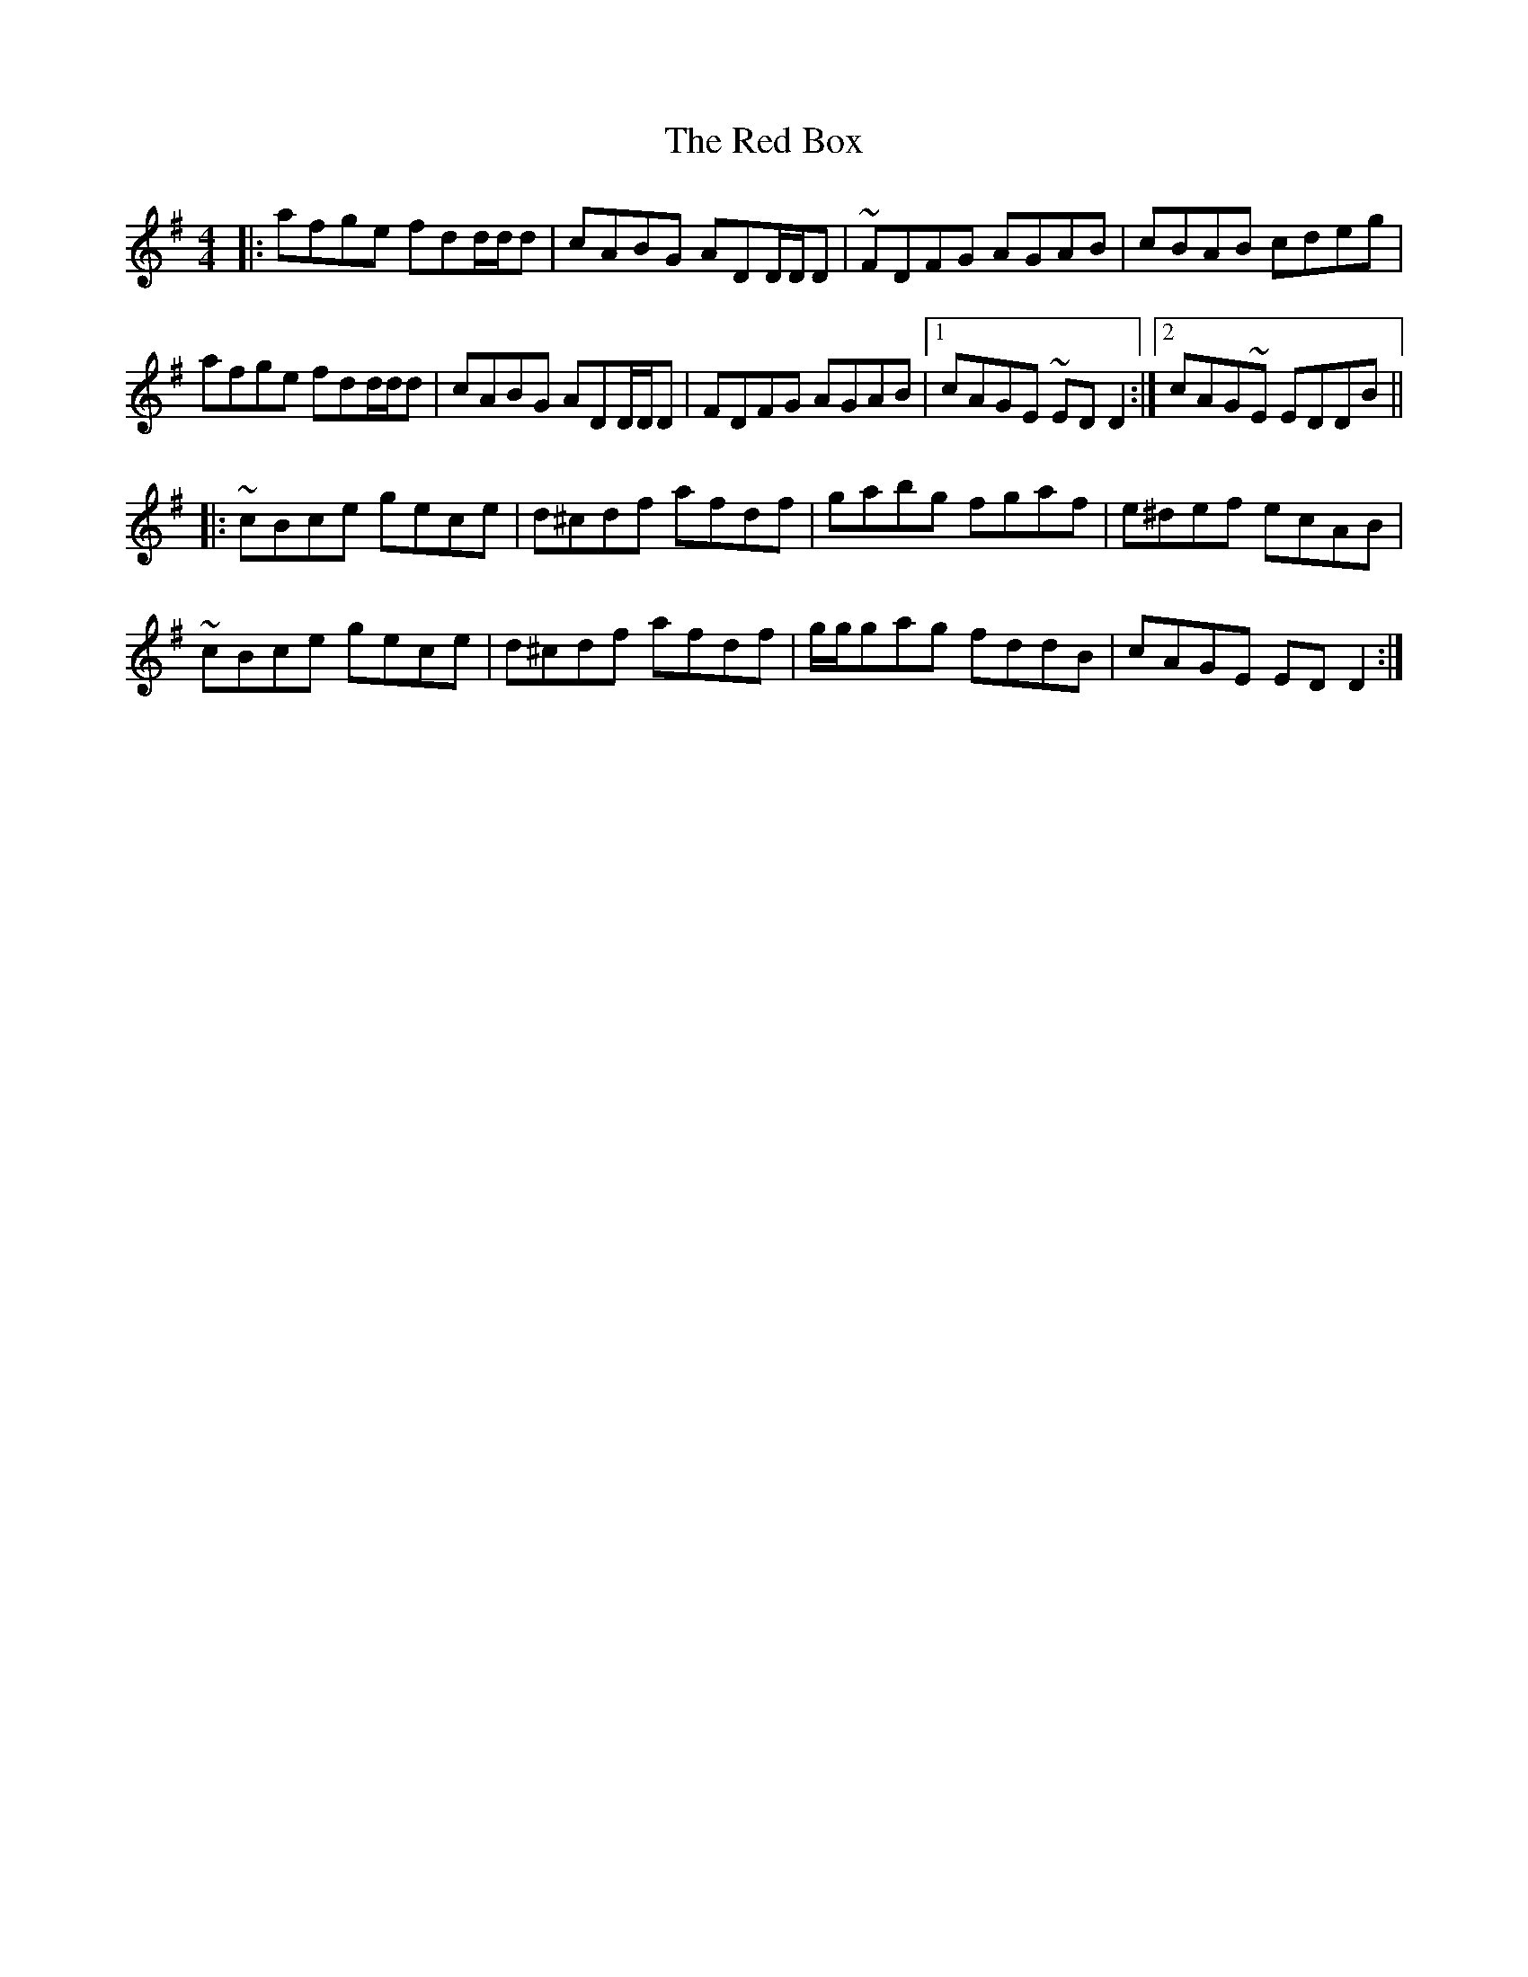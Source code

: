 X: 33871
T: Red Box, The
R: reel
M: 4/4
K: Dmixolydian
|:afge fdd/d/d|cABG ADD/D/D|~FDFG AGAB|cBAB cdeg|
afge fdd/d/d|cABG ADD/D/D|FDFG AGAB|1 cAGE ~EDD2:|2 cAG~E EDDB||
|:~cBce gece|d^cdf afdf|gabg fgaf|e^def ecAB|
~cBce gece|d^cdf afdf|g/g/gag fddB|cAGE EDD2:|


